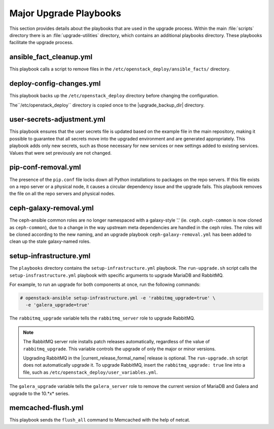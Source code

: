Major Upgrade Playbooks
=======================

This section provides details about the playbooks that are used in the
upgrade process. Within the main :file:`scripts` directory there is an
:file:`upgrade-utilities` directory, which contains an additional playbooks
directory. These playbooks facilitate the upgrade process.

.. _fact-cleanup-playbook:

ansible_fact_cleanup.yml
~~~~~~~~~~~~~~~~~~~~~~~~

This playbook calls a script to remove files in the
``/etc/openstack_deploy/ansible_facts/`` directory.

.. _config-change-playbook:

deploy-config-changes.yml
~~~~~~~~~~~~~~~~~~~~~~~~~~

This playbook backs up the ``/etc/openstack_deploy`` directory before
changing the configuration.

The``/etc/openstack_deploy`` directory is copied once to the
|upgrade_backup_dir| directory.

.. _user-secrets-playbook:

user-secrets-adjustment.yml
~~~~~~~~~~~~~~~~~~~~~~~~~~~

This playbook ensures that the user secrets file is updated based on the
example file in the main repository, making it possible to guarantee that all
secrets move into the upgraded environment and are generated appropriately.
This playbook adds only new secrets, such as those necessary for new services
or new settings added to existing services. Values that were set previously are
not changed.

.. _pip-conf-removal:

pip-conf-removal.yml
~~~~~~~~~~~~~~~~~~~~

The presence of the ``pip.conf`` file locks down all Python installations to
packages on the repo servers. If this file exists on a repo server or a
physical node, it causes a circular dependency issue and the upgrade fails.
This playbook removes the file on all the repo servers and physical nodes.

.. _ceph-galaxy-removal:

ceph-galaxy-removal.yml
~~~~~~~~~~~~~~~~~~~~~~~

The ceph-ansible common roles are no longer namespaced with a galaxy-style
'.' (ie. ``ceph.ceph-common`` is now cloned as ``ceph-common``), due to a
change in the way upstream meta dependencies are handled in the ceph roles.
The roles will be cloned according to the new naming, and an upgrade
playbook ``ceph-galaxy-removal.yml`` has been added to clean up the stale
galaxy-named roles.

.. _setup-infra-playbook:

setup-infrastructure.yml
~~~~~~~~~~~~~~~~~~~~~~~~

The ``playbooks`` directory contains the ``setup-infrastructure.yml`` playbook.
The ``run-upgrade.sh`` script calls the ``setup-insfrastructure.yml`` playbook
with specific arguments to upgrade MariaDB and RabbitMQ.

For example, to run an upgrade for both components at once, run the following
commands:

.. code-block:: console

    # openstack-ansible setup-infrastructure.yml -e 'rabbitmq_upgrade=true' \
      -e 'galera_upgrade=true'

The ``rabbitmq_upgrade`` variable tells the ``rabbitmq_server`` role to
upgrade RabbitMQ.

.. note::
    The RabbitMQ server role installs patch releases automatically,
    regardless of the value of ``rabbitmq_upgrade``. This variable
    controls the upgrade of only the major or minor versions.

    Upgrading RabbitMQ in the |current_release_formal_name| release is optional. The
    ``run-upgrade.sh`` script does not automatically upgrade it. To upgrade
    RabbitMQ, insert the ``rabbitmq_upgrade: true``
    line into a file, such as ``/etc/openstack_deploy/user_variables.yml``.

The ``galera_upgrade`` variable tells the ``galera_server`` role to remove the
current version of MariaDB and Galera and upgrade to the 10.*x* series.

.. _memcached-flush:

memcached-flush.yml
~~~~~~~~~~~~~~~~~~~

This playbook sends the ``flush_all`` command to Memcached with the help of
netcat.
